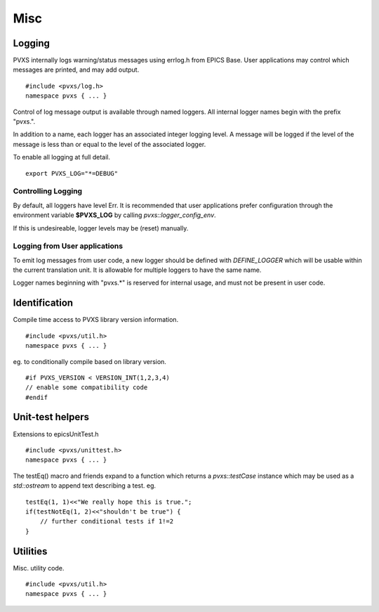 Misc
====

Logging
-------

PVXS internally logs warning/status messages using errlog.h from EPICS Base.
User applications may control which messages are printed, and may add output. ::

    #include <pvxs/log.h>
    namespace pvxs { ... }

Control of log message output is available through named loggers.
All internal logger names begin with the prefix "pvxs.".

In addition to a name, each logger has an associated integer logging level.
A message will be logged if the level of the message is less than or
equal to the level of the associated logger.

To enable all logging at full detail. ::

    export PVXS_LOG="*=DEBUG"

.. doxygenenum:: pvxs::Level

Controlling Logging
^^^^^^^^^^^^^^^^^^^

By default, all loggers have level Err.
It is recommended that user applications prefer configuration
through the environment variable **$PVXS_LOG** by calling `pvxs::logger_config_env`.

.. doxygenfunction:: pvxs::logger_config_env()

If this is undesireable, logger levels may be (reset) manually.

.. doxygenfunction:: pvxs::logger_level_set(const char *, Level)

.. doxygenfunction:: pvxs::logger_level_clear()


Logging from User applications
^^^^^^^^^^^^^^^^^^^^^^^^^^^^^^

To emit log messages from user code, a new logger should be defined with `DEFINE_LOGGER`
which will be usable within the current translation unit.
It is allowable for multiple loggers to have the same name.

Logger names beginning with "pvxs.*" is reserved for internal usage,
and must not be present in user code.

.. doxygendefine:: DEFINE_LOGGER

.. doxygendefine:: log_crit_printf

.. doxygendefine:: log_err_printf

.. doxygendefine:: log_warn_printf

.. doxygendefine:: log_info_printf

.. doxygendefine:: log_debug_printf

.. doxygendefine:: log_printf

.. doxygenstruct:: pvxs::logger
    :members:

Identification
--------------

Compile time access to PVXS library version information. ::

    #include <pvxs/util.h>
    namespace pvxs { ... }

.. doxygendefine:: PVXS_VERSION

.. doxygendefine:: VERSION_INT

eg. to conditionally compile based on library version. ::

    #if PVXS_VERSION < VERSION_INT(1,2,3,4)
    // enable some compatibility code
    #endif

.. doxygenfunction:: pvxs::version_int

.. doxygenfunction:: pvxs::version_str

Unit-test helpers
-----------------

Extensions to epicsUnitTest.h ::

    #include <pvxs/unittest.h>
    namespace pvxs { ... }

.. doxygendefine:: testTrue

.. doxygendefine:: testFalse

.. doxygendefine:: testEq

.. doxygendefine:: testNotEq

.. doxygendefine:: testShow

The testEq() macro and friends expand to a function which returns a `pvxs::testCase` instance
which may be used as a `std::ostream` to append text describing a test. eg. ::

    testEq(1, 1)<<"We really hope this is true.";
    if(testNotEq(1, 2)<<"shouldn't be true") {
        // further conditional tests if 1!=2
    }

.. doxygenfunction:: pvxs::testThrows

.. doxygenclass:: pvxs::testCase
    :members:

Utilities
---------

Misc. utility code. ::

    #include <pvxs/util.h>
    namespace pvxs { ... }

.. doxygenfunction:: pvxs::escape(const std::string&)

.. doxygenfunction:: pvxs::escape(const char *)

.. doxygenfunction:: pvxs::escape(const char *, size_t)

.. doxygenfunction:: pvxs::cleanup_for_valgrind

.. doxygenclass:: pvxs::SigInt

.. doxygenfunction:: pvxs::target_information

